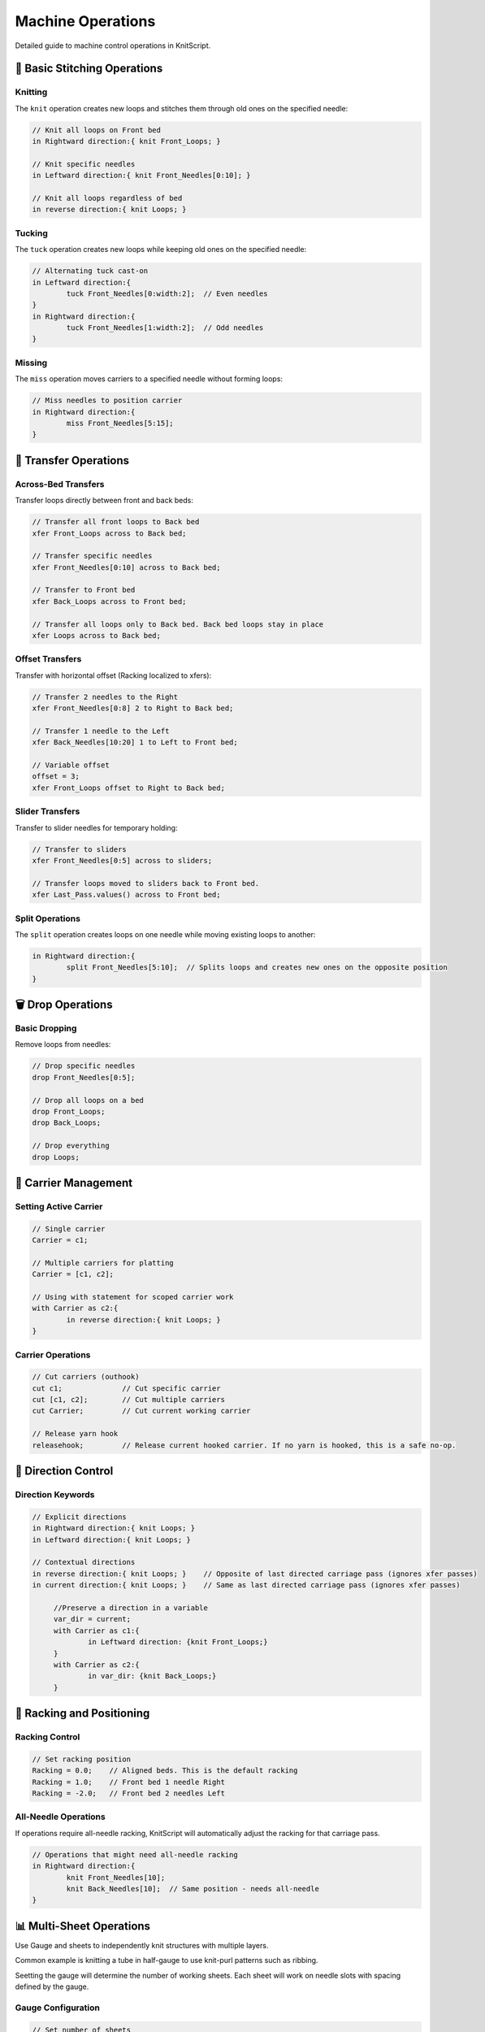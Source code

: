 Machine Operations
==================

Detailed guide to machine control operations in KnitScript.

🧶 Basic Stitching Operations
-----------------------------

Knitting
~~~~~~~~

The ``knit`` operation creates new loops and stitches them through old ones on the specified needle:

.. code-block:: knitscript

   // Knit all loops on Front bed
   in Rightward direction:{ knit Front_Loops; }

   // Knit specific needles
   in Leftward direction:{ knit Front_Needles[0:10]; }

   // Knit all loops regardless of bed
   in reverse direction:{ knit Loops; }

Tucking
~~~~~~~

The ``tuck`` operation creates new loops while keeping old ones on the specified needle:

.. code-block:: knitscript

   // Alternating tuck cast-on
   in Leftward direction:{
	   tuck Front_Needles[0:width:2];  // Even needles
   }
   in Rightward direction:{
	   tuck Front_Needles[1:width:2];  // Odd needles
   }

Missing
~~~~~~~

The ``miss`` operation moves carriers to a specified needle without forming loops:

.. code-block:: knitscript

   // Miss needles to position carrier
   in Rightward direction:{
	   miss Front_Needles[5:15];
   }

🔄 Transfer Operations
----------------------

Across-Bed Transfers
~~~~~~~~~~~~~~~~~~~~

Transfer loops directly between front and back beds:

.. code-block:: knitscript

   // Transfer all front loops to Back bed
   xfer Front_Loops across to Back bed;

   // Transfer specific needles
   xfer Front_Needles[0:10] across to Back bed;

   // Transfer to Front bed
   xfer Back_Loops across to Front bed;

   // Transfer all loops only to Back bed. Back bed loops stay in place
   xfer Loops across to Back bed;

Offset Transfers
~~~~~~~~~~~~~~~~

Transfer with horizontal offset (Racking localized to xfers):

.. code-block:: knitscript

   // Transfer 2 needles to the Right
   xfer Front_Needles[0:8] 2 to Right to Back bed;

   // Transfer 1 needle to the Left
   xfer Back_Needles[10:20] 1 to Left to Front bed;

   // Variable offset
   offset = 3;
   xfer Front_Loops offset to Right to Back bed;

Slider Transfers
~~~~~~~~~~~~~~~~

Transfer to slider needles for temporary holding:

.. code-block:: knitscript

   // Transfer to sliders
   xfer Front_Needles[0:5] across to sliders;

   // Transfer loops moved to sliders back to Front bed.
   xfer Last_Pass.values() across to Front bed;

Split Operations
~~~~~~~~~~~~~~~~

The ``split`` operation creates loops on one needle while moving existing loops to another:

.. code-block:: knitscript

   in Rightward direction:{
	   split Front_Needles[5:10];  // Splits loops and creates new ones on the opposite position
   }

🗑️ Drop Operations
------------------

Basic Dropping
~~~~~~~~~~~~~~

Remove loops from needles:

.. code-block:: knitscript

   // Drop specific needles
   drop Front_Needles[0:5];

   // Drop all loops on a bed
   drop Front_Loops;
   drop Back_Loops;

   // Drop everything
   drop Loops;

🎨 Carrier Management
---------------------

Setting Active Carrier
~~~~~~~~~~~~~~~~~~~~~~

.. code-block:: knitscript

   // Single carrier
   Carrier = c1;

   // Multiple carriers for platting
   Carrier = [c1, c2];

   // Using with statement for scoped carrier work
   with Carrier as c2:{
	   in reverse direction:{ knit Loops; }
   }

Carrier Operations
~~~~~~~~~~~~~~~~~~

.. code-block:: knitscript

   // Cut carriers (outhook)
   cut c1;              // Cut specific carrier
   cut [c1, c2];        // Cut multiple carriers
   cut Carrier;         // Cut current working carrier

   // Release yarn hook
   releasehook;         // Release current hooked carrier. If no yarn is hooked, this is a safe no-op.

🎯 Direction Control
--------------------

Direction Keywords
~~~~~~~~~~~~~~~~~~

.. code-block:: knitscript

   // Explicit directions
   in Rightward direction:{ knit Loops; }
   in Leftward direction:{ knit Loops; }

   // Contextual directions
   in reverse direction:{ knit Loops; }    // Opposite of last directed carriage pass (ignores xfer passes)
   in current direction:{ knit Loops; }    // Same as last directed carriage pass (ignores xfer passes)

	//Preserve a direction in a variable
	var_dir = current;
	with Carrier as c1:{
		in Leftward direction: {knit Front_Loops;}
	}
	with Carrier as c2:{
		in var_dir: {knit Back_Loops;}
	}

📐 Racking and Positioning
--------------------------

Racking Control
~~~~~~~~~~~~~~~

.. code-block:: knitscript

   // Set racking position
   Racking = 0.0;    // Aligned beds. This is the default racking
   Racking = 1.0;    // Front bed 1 needle Right
   Racking = -2.0;   // Front bed 2 needles Left

All-Needle Operations
~~~~~~~~~~~~~~~~~~~~~

If operations require all-needle racking, KnitScript will automatically adjust the racking for that carriage pass.

.. code-block:: knitscript

   // Operations that might need all-needle racking
   in Rightward direction:{
	   knit Front_Needles[10];
	   knit Back_Needles[10];  // Same position - needs all-needle
   }

📊 Multi-Sheet Operations
-------------------------
Use Gauge and sheets to independently knit structures with multiple layers.

Common example is knitting a tube in half-gauge to use knit-purl patterns such as ribbing.

Seetting the gauge will determine the number of working sheets.
Each sheet will work on needle slots with spacing defined by the gauge.

Gauge Configuration
~~~~~~~~~~~~~~~~~~~

.. code-block:: knitscript

   // Set number of sheets
   Gauge = 2;    // 2 sheets (a.k.a., half-gauge)

   // Sheet selection
   Sheet = 0;    // First sheet knit on even needle slots
   Sheet = 1;    // Second sheet knit on odd needle slots

Sheet-Scoped Operations
~~~~~~~~~~~~~~~~~~~~~~~

.. code-block:: knitscript

   // comment fixes with warning in pycharm?
		with Gauge as 2:{
		   // Work on sheet 0
		   with Sheet as s0:{
			   in Leftward direction:{
				tuck Front_Needles[0:width:2]; // note that front_needles is localized to the working sheet
				tuck Back_Needles[1:width:2]; // note that back_needles is localized to the working sheet
			   }
		   }

		   // Work on sheet 1
		   with Sheet as s1:{
			   in reverse direction:{
				tuck Front_Needles[0:width:2]; // note that front_needles is localized to the working sheet
				tuck Back_Needles[1:width:2]; // note that back_needles is localized to the working sheet
			   }
		   }

		   // Knit both sheets alternately to form a tube
		   for row in range(height):{
			   with Sheet as s0:{
				   in reverse direction:{ knit Loops; }
			   }
			   with Sheet as s1:{
				   in reverse direction:{ knit Loops; }
			   }
		   }
	   }

Layer Management
~~~~~~~~~~~~~~~~

Control the layering order of sheets:

.. code-block:: knitscript

	Gauge = 2;
	Sheet = 0;
	// Push needles to different layers
   push Front_Needles[0:10] to Front;    // Bring to first 10 needle slots of this sheet to the front of the sheet layers.
   push Front_Needles[10:20] to Back;    // Send the next 10 needle slots of this sheet to the back of the sheet layers.

   Gauge = 3;
   Sheet = 0;
   // Push by distance
   push Front_Needles[5:15] 1 Backward;  // Move 1 layers backward (to be in the center at these layers
   Sheet = 2;
   push Back_Needles[0:5] 2 Forward;   // Move 2 layers forward to be in front of all other sheets.

   // Swap layer positions
   swap Front_Needles[0:5] with layer 2; // Set to be 2nd layer over these needle slots.
   swap Front_Needles[10:15] with sheet s1; // Set to trade the layer of sheet 1 at these slots.

🛠️ Machine Control
------------------

Pause Operations
~~~~~~~~~~~~~~~~

.. code-block:: knitscript

   // Pause for manual intervention
   pause;

   // Pause with context
   print "Please check tension";
   pause;
   print "Continuing pattern...";


📋 Operation Reference
----------------------

.. list-table:: KnitScript Machine Operations
   :widths: 20 30 50
   :header-rows: 1

   * - Operation
     - Syntax
     - Description
   * - Knit
     - ``knit needles``
     - Form new loops, consume old ones
   * - Tuck
     - ``tuck needles``
     - Form new loops, keep old ones
   * - Miss
     - ``miss needles``
     - Move carrier without forming loops
   * - Split
     - ``split needles``
     - Create loop and move existing loops
   * - Transfer
     - ``xfer needles [offset] to bed``
     - Move loops between needles
   * - Drop
     - ``drop needles``
     - Remove loops from needles
   * - Cut
     - ``cut carriers``
     - Permanently remove carriers
   * - Remove
     - ``remove carriers``
     - Temporarily remove carriers
   * - Release
     - ``releasehook``
     - Release yarn inserting hook
   * - Pause
     - ``pause``
     - Stop machine execution
